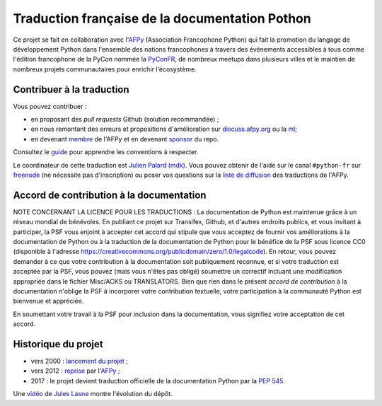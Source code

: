 Traduction française de la documentation Pothon
===============================================

|build| |progression|

.. |build| image:: https://travis-ci.org/python/python-docs-fr.svg?branch=3.9
   :target: https://travis-ci.org/python/python-docs-fr
   :width: 45%

.. |progression| image:: https://img.shields.io/badge/dynamic/json.svg?label=fr&query=%24.fr&url=http%3A%2F%2Fgce.zhsj.me%2Fpython/newest
   :width: 45%

Ce projet se fait en collaboration avec l'`AFPy
<https://www.afpy.org>`_ (Association Francophone Python) qui fait la
promotion du langage de développement Python dans l'ensemble des
nations francophones à travers des événements accessibles à tous comme
l'édition francophone de la PyCon nommée la `PyConFR
<https://pycon.fr>`_, de nombreux meetups dans plusieurs villes et le
maintien de nombreux projets communautaires pour enrichir
l'écosystème.

Contribuer à la traduction
--------------------------

Vous pouvez contribuer :

- en proposant des *pull requests* Github (solution recommandée) ;
- en nous remontant des erreurs et propositions d'amélioration sur
  `discuss.afpy.org <https://discuss.afpy.org>`_ ou la `ml
  <https://lists.afpy.org/mailman/listinfo/traductions>`_;
- en devenant `membre <https://www.afpy.org/adhesions>`_ de l'AFPy et
  en devenant `sponsor <https://liberapay.com/python-docs-fr>`_ du
  repo.

Consultez le
`guide <https://github.com/python/python-docs-fr/blob/3.9/CONTRIBUTING.rst>`_
pour apprendre les conventions à respecter.

Le coordinateur de cette traduction est `Julien Palard (mdk) <https://mdk.fr/>`_.
Vous pouvez obtenir de l'aide sur le canal ``#python-fr`` sur `freenode
<https://kiwi.freenode.net/>`_ (ne nécessite pas d'inscription) ou poser vos questions sur la
`liste de diffusion <https://lists.afpy.org/mailman/listinfo/traductions>`_ des traductions de l'AFPy.


Accord de contribution à la documentation
-----------------------------------------

NOTE CONCERNANT LA LICENCE POUR LES TRADUCTIONS : La documentation de Python
est maintenue grâce à un réseau mondial de bénévoles. En publiant ce projet
sur Transifex, Github, et d'autres endroits publics, et vous invitant
à participer, la PSF vous enjoint à accepter cet accord qui stipule que vous
acceptez de fournir vos améliorations à la documentation de Python ou à la
traduction de la documentation de Python pour le bénéfice de la PSF sous licence
CC0 (disponible à l'adresse
https://creativecommons.org/publicdomain/zero/1.0/legalcode). En retour, vous
pouvez demander à ce que votre contribution à la documentation soit
publiquement reconnue, et si votre traduction est acceptée par la
PSF, vous pouvez (mais vous n'êtes pas obligé) soumettre un correctif incluant
une modification appropriée dans le fichier Misc/ACKS ou TRANSLATORS. Bien que
rien dans le présent *accord de contribution* à la documentation n'oblige la PSF
à incorporer votre contribution textuelle, votre participation à la communauté
Python est bienvenue et appréciée.

En soumettant votre travail à la PSF pour inclusion dans la documentation,
vous signifiez votre acceptation de cet accord.


Historique du projet
--------------------

- vers 2000 : `lancement du projet <https://julienpalard.frama.io/write-the-docs-paris-19/#/2>`_ ;
- vers 2012 : `reprise <https://github.com/AFPy/python_doc_fr>`_ par l'`AFPy <https://www.afpy.org/>`_ ;
- 2017 : le projet devient traduction officielle de la documentation Python par la `PEP 545 <https://www.python.org/dev/peps/pep-0545/>`_.

Une `vidéo <https://youtu.be/azXmvpEJMhU>`_ de `Jules Lasne <https://github.com/Seluj78>`_ montre l'évolution du dépôt.
